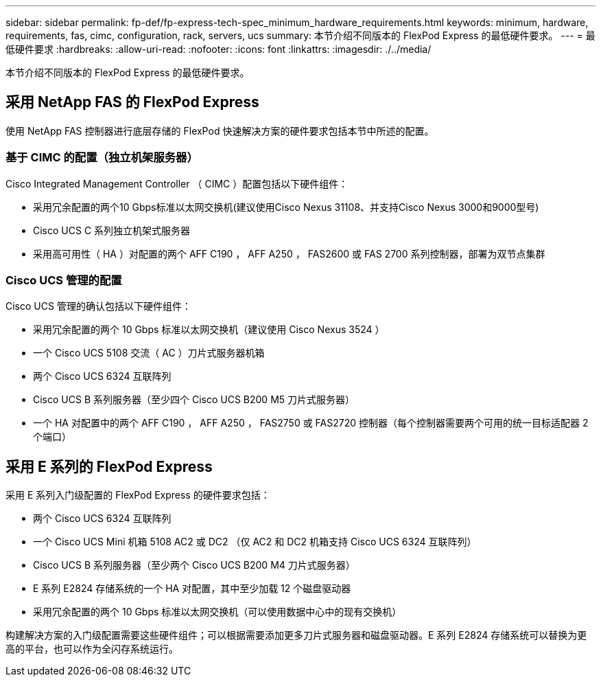 ---
sidebar: sidebar 
permalink: fp-def/fp-express-tech-spec_minimum_hardware_requirements.html 
keywords: minimum, hardware, requirements, fas, cimc, configuration, rack, servers, ucs 
summary: 本节介绍不同版本的 FlexPod Express 的最低硬件要求。 
---
= 最低硬件要求
:hardbreaks:
:allow-uri-read: 
:nofooter: 
:icons: font
:linkattrs: 
:imagesdir: ./../media/


本节介绍不同版本的 FlexPod Express 的最低硬件要求。



== 采用 NetApp FAS 的 FlexPod Express

使用 NetApp FAS 控制器进行底层存储的 FlexPod 快速解决方案的硬件要求包括本节中所述的配置。



=== 基于 CIMC 的配置（独立机架服务器）

Cisco Integrated Management Controller （ CIMC ）配置包括以下硬件组件：

* 采用冗余配置的两个10 Gbps标准以太网交换机(建议使用Cisco Nexus 31108、并支持Cisco Nexus 3000和9000型号)
* Cisco UCS C 系列独立机架式服务器
* 采用高可用性（ HA ）对配置的两个 AFF C190 ， AFF A250 ， FAS2600 或 FAS 2700 系列控制器，部署为双节点集群




=== Cisco UCS 管理的配置

Cisco UCS 管理的确认包括以下硬件组件：

* 采用冗余配置的两个 10 Gbps 标准以太网交换机（建议使用 Cisco Nexus 3524 ）
* 一个 Cisco UCS 5108 交流（ AC ）刀片式服务器机箱
* 两个 Cisco UCS 6324 互联阵列
* Cisco UCS B 系列服务器（至少四个 Cisco UCS B200 M5 刀片式服务器）
* 一个 HA 对配置中的两个 AFF C190 ， AFF A250 ， FAS2750 或 FAS2720 控制器（每个控制器需要两个可用的统一目标适配器 2 个端口）




== 采用 E 系列的 FlexPod Express

采用 E 系列入门级配置的 FlexPod Express 的硬件要求包括：

* 两个 Cisco UCS 6324 互联阵列
* 一个 Cisco UCS Mini 机箱 5108 AC2 或 DC2 （仅 AC2 和 DC2 机箱支持 Cisco UCS 6324 互联阵列）
* Cisco UCS B 系列服务器（至少两个 Cisco UCS B200 M4 刀片式服务器）
* E 系列 E2824 存储系统的一个 HA 对配置，其中至少加载 12 个磁盘驱动器
* 采用冗余配置的两个 10 Gbps 标准以太网交换机（可以使用数据中心中的现有交换机）


构建解决方案的入门级配置需要这些硬件组件；可以根据需要添加更多刀片式服务器和磁盘驱动器。E 系列 E2824 存储系统可以替换为更高的平台，也可以作为全闪存系统运行。
